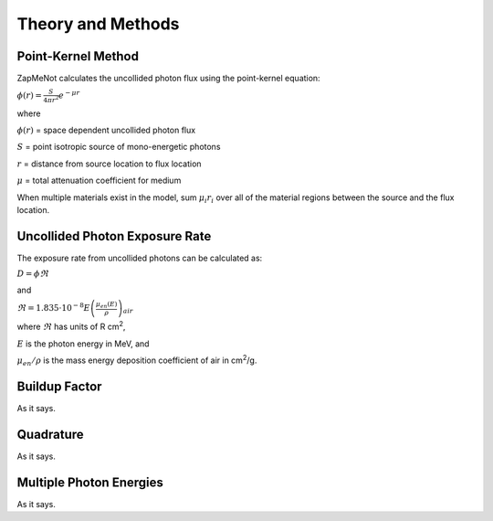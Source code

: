 ==================
Theory and Methods
==================

Point-Kernel Method
--------------------

ZapMeNot calculates the uncollided photon flux using the point-kernel equation:

:math:`\phi(r) = \frac{S}{4\pi r^{2}}e^{-\mu r}`

where

:math:`\phi(r)` = space dependent uncollided photon flux

:math:`S` = point isotropic source of mono-energetic photons

:math:`r` = distance from source location to flux location

:math:`\mu` = total attenuation coefficient for medium

When multiple materials exist in the model, sum :math:`\mu_{i} r_{i}` over all of
the material regions between the source and the flux location.

Uncollided Photon Exposure Rate
-------------------------------

The exposure rate from uncollided photons can be calculated as:

:math:`D = \phi \Re`

and

:math:`\Re = 1.835\cdot 10^{-8} E\left ( \frac{\mu _{en}\left ( E \right )}{\rho } \right )_{air}`

where :math:`\Re` has units of R cm\ :sup:`2`, 

:math:`E` is the photon energy in MeV, and 

:math:`\mu _{en}/\rho` is the mass energy deposition coefficient of air in cm\ :sup:`2`/g.

Buildup Factor
--------------

As it says.

Quadrature
----------

As it says.

Multiple Photon Energies
------------------------

As it says.

